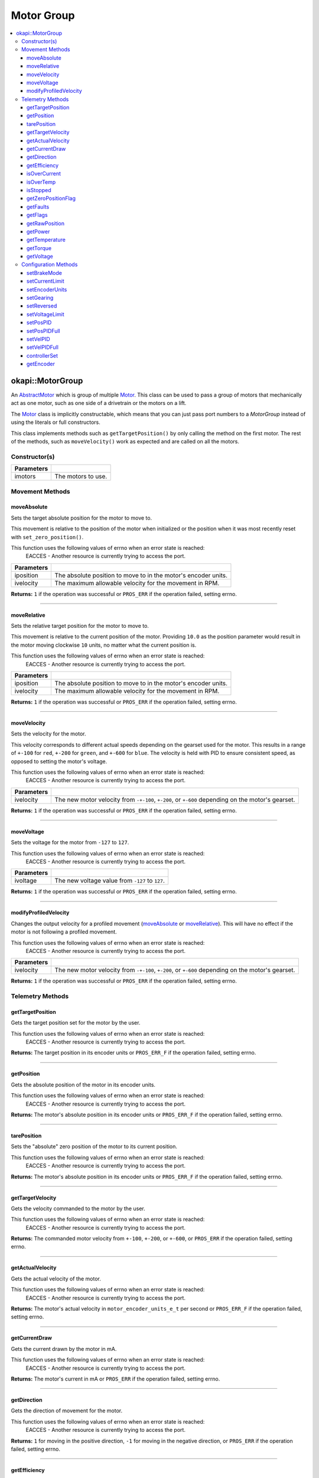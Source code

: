 ===========
Motor Group
===========

.. contents:: :local:

okapi::MotorGroup
=================

An `AbstractMotor <abstract-abstract-motor.html>`_ which is group of multiple
`Motor <motor.html>`_. This class can be used to pass a group of motors that mechanically act as
one motor, such as one side of a drivetrain or the motors on a lift.

The `Motor <motor.html>`_ class is implicitly constructable, which means that you can just pass
port numbers to a `MotorGroup` instead of using the literals or full constructors.

This class implements methods such as ``getTargetPosition()`` by only calling the method on the
first motor. The rest of the methods, such as ``moveVelocity()`` work as expected and are called on
all the motors.

Constructor(s)
--------------

.. tabs ::
   .. tab :: Prototype
      .. highlight:: cpp
      ::

        MotorGroup(const std::initializer_list<Motor> &imotors)

   .. tab :: Example
      .. highlight:: cpp
      ::

        void opcontrol() {
          using namespace okapi::literals;

          // Two motors in ports 1 and 2 grouped together
          okapi::MotorGroup group1({1, 2});
          okapi::MotorGroup group2({1_mtr, 2_mtr});
          okapi::MotorGroup group3({Motor(1), Motor(2)});
        }

=============== ===================================================================
 Parameters
=============== ===================================================================
 imotors         The motors to use.
=============== ===================================================================

Movement Methods
----------------

moveAbsolute
~~~~~~~~~~~~

Sets the target absolute position for the motor to move to.

This movement is relative to the position of the motor when initialized or the position when it was
most recently reset with ``set_zero_position()``.

This function uses the following values of errno when an error state is reached:
  EACCES - Another resource is currently trying to access the port.

.. tabs ::
   .. tab :: Prototype
      .. highlight:: cpp
      ::

        virtual std::int32_t moveAbsolute(const double iposition, const std::int32_t ivelocity) const override

=============== ===================================================================
 Parameters
=============== ===================================================================
 iposition        The absolute position to move to in the motor's encoder units.
 ivelocity        The maximum allowable velocity for the movement in RPM.
=============== ===================================================================

**Returns:** ``1`` if the operation was successful or ``PROS_ERR`` if the operation failed,
setting errno.

----

moveRelative
~~~~~~~~~~~~

Sets the relative target position for the motor to move to.

This movement is relative to the current position of the motor. Providing ``10.0`` as the position
parameter would result in the motor moving clockwise ``10`` units, no matter what the current
position is.

This function uses the following values of errno when an error state is reached:
  EACCES - Another resource is currently trying to access the port.

.. tabs ::
   .. tab :: Prototype
      .. highlight:: cpp
      ::

        virtual std::int32_t moveRelative(const double iposition, const std::int32_t ivelocity) const override

=============== ===================================================================
 Parameters
=============== ===================================================================
 iposition        The absolute position to move to in the motor's encoder units.
 ivelocity        The maximum allowable velocity for the movement in RPM.
=============== ===================================================================

**Returns:** ``1`` if the operation was successful or ``PROS_ERR`` if the operation failed,
setting errno.

----

moveVelocity
~~~~~~~~~~~~

Sets the velocity for the motor.

This velocity corresponds to different actual speeds depending on the gearset used for the motor.
This results in a range of ``+-100`` for ``red``, ``+-200`` for
``green``, and ``+-600`` for ``blue``. The velocity is held with PID to
ensure consistent speed, as opposed to setting the motor's voltage.

This function uses the following values of errno when an error state is reached:
  EACCES - Another resource is currently trying to access the port.

.. tabs ::
   .. tab :: Prototype
      .. highlight:: cpp
      ::

        virtual std::int32_t moveVelocity(const std::int16_t ivelocity) const override

=============== ===================================================================
 Parameters
=============== ===================================================================
 ivelocity       The new motor velocity from ``-+-100``, ``+-200``, or ``+-600`` depending on the motor's gearset.
=============== ===================================================================

**Returns:** ``1`` if the operation was successful or ``PROS_ERR`` if the operation failed,
setting errno.

----

moveVoltage
~~~~~~~~~~~

Sets the voltage for the motor from ``-127`` to ``127``.

This function uses the following values of errno when an error state is reached:
  EACCES - Another resource is currently trying to access the port.

.. tabs ::
   .. tab :: Prototype
      .. highlight:: cpp
      ::

        virtual std::int32_t moveVoltage(const std::int16_t ivoltage) const override

=============== ===================================================================
 Parameters
=============== ===================================================================
 ivoltage        The new voltage value from ``-127`` to ``127``.
=============== ===================================================================

**Returns:** ``1`` if the operation was successful or ``PROS_ERR`` if the operation failed,
setting errno.

----

modifyProfiledVelocity
~~~~~~~~~~~~~~~~~~~~~~

Changes the output velocity for a profiled movement (`moveAbsolute`_ or `moveRelative`_). This will
have no effect if the motor is not following a profiled movement.

This function uses the following values of errno when an error state is reached:
  EACCES - Another resource is currently trying to access the port.

.. tabs ::
   .. tab :: Prototype
      .. highlight:: cpp
      ::

        virtual std::int32_t modifyProfiledVelocity(std::int32_t ivelocity) const override

=============== ===================================================================
 Parameters
=============== ===================================================================
 ivelocity       The new motor velocity from ``-+-100``, ``+-200``, or ``+-600`` depending on the motor's gearset.
=============== ===================================================================

**Returns:** ``1`` if the operation was successful or ``PROS_ERR`` if the operation failed,
setting errno.

Telemetry Methods
-----------------

getTargetPosition
~~~~~~~~~~~~~~~~~

Gets the target position set for the motor by the user.

This function uses the following values of errno when an error state is reached:
  EACCES - Another resource is currently trying to access the port.

.. tabs ::
   .. tab :: Prototype
      .. highlight:: cpp
      ::

        virtual double getTargetPosition() const override

**Returns:** The target position in its encoder units or ``PROS_ERR_F`` if the operation failed,
setting errno.

----

getPosition
~~~~~~~~~~~

Gets the absolute position of the motor in its encoder units.

This function uses the following values of errno when an error state is reached:
  EACCES - Another resource is currently trying to access the port.

.. tabs ::
   .. tab :: Prototype
      .. highlight:: cpp
      ::

        virtual double getPosition() const override

**Returns:** The motor's absolute position in its encoder units or ``PROS_ERR_F`` if the operation
failed, setting errno.

----

tarePosition
~~~~~~~~~~~~

Sets the "absolute" zero position of the motor to its current position.

This function uses the following values of errno when an error state is reached:
  EACCES - Another resource is currently trying to access the port.

.. tabs ::
   .. tab :: Prototype
      .. highlight:: cpp
      ::

        virtual std::int32_t tarePosition() const override

**Returns:** The motor's absolute position in its encoder units or ``PROS_ERR_F`` if the operation
failed, setting errno.

----

getTargetVelocity
~~~~~~~~~~~~~~~~~

Gets the velocity commanded to the motor by the user.

This function uses the following values of errno when an error state is reached:
  EACCES - Another resource is currently trying to access the port.

.. tabs ::
   .. tab :: Prototype
      .. highlight:: cpp
      ::

        virtual std::int32_t getTargetVelocity() const override

**Returns:** The commanded motor velocity from ``+-100``, ``+-200``, or ``+-600``, or ``PROS_ERR``
if the operation failed, setting errno.

----

getActualVelocity
~~~~~~~~~~~~~~~~~

Gets the actual velocity of the motor.

This function uses the following values of errno when an error state is reached:
  EACCES - Another resource is currently trying to access the port.

.. tabs ::
   .. tab :: Prototype
      .. highlight:: cpp
      ::

        virtual double getActualVelocity() const override

**Returns:** The motor's actual velocity in ``motor_encoder_units_e_t`` per second or
``PROS_ERR_F`` if the operation failed, setting errno.

----

getCurrentDraw
~~~~~~~~~~~~~~

Gets the current drawn by the motor in mA.

This function uses the following values of errno when an error state is reached:
  EACCES - Another resource is currently trying to access the port.

.. tabs ::
   .. tab :: Prototype
      .. highlight:: cpp
      ::

        virtual std::int32_t getCurrentDraw() const override

**Returns:** The motor's current in mA or ``PROS_ERR`` if the operation failed, setting errno.

----

getDirection
~~~~~~~~~~~~

Gets the direction of movement for the motor.

This function uses the following values of errno when an error state is reached:
  EACCES - Another resource is currently trying to access the port.

.. tabs ::
   .. tab :: Prototype
      .. highlight:: cpp
      ::

        virtual std::int32_t getDirection() const override

**Returns:** ``1`` for moving in the positive direction, ``-1`` for moving in the negative
direction, or ``PROS_ERR`` if the operation failed, setting errno.

----

getEfficiency
~~~~~~~~~~~~~

Gets the efficiency of the motor in percent.

An efficiency of 100% means that the motor is moving electrically while drawing no electrical
power, and an efficiency of 0% means that the motor is drawing power but not moving.

This function uses the following values of errno when an error state is reached:
  EACCES - Another resource is currently trying to access the port.

.. tabs ::
   .. tab :: Prototype
      .. highlight:: cpp
      ::

        virtual double getEfficiency() const override

**Returns:** The motor's efficiency in percent or ``PROS_ERR`` if the operation failed,
setting errno.

----

isOverCurrent
~~~~~~~~~~~~~

Checks if the motor is drawing over its current limit.

This function uses the following values of errno when an error state is reached:
  EACCES - Another resource is currently trying to access the port.

.. tabs ::
   .. tab :: Prototype
      .. highlight:: cpp
      ::

        virtual std::int32_t isOverCurrent() const override

**Returns:** ``1`` if the motor's current limit is being exceeded and ``0`` if the current limit
is not exceeded, or ``PROS_ERR`` if the operation failed, setting errno.

----

isOverTemp
~~~~~~~~~~

Checks if the motor's temperature is above its limit.

This function uses the following values of errno when an error state is reached:
  EACCES - Another resource is currently trying to access the port.

.. tabs ::
   .. tab :: Prototype
      .. highlight:: cpp
      ::

        virtual std::int32_t isOverTemp() const override

**Returns:** ``1`` if the temperature limit is exceeded and ``0`` if the the temperature is below
the limit, or ``PROS_ERR`` if the operation failed, setting errno.

----

isStopped
~~~~~~~~~

Checks if the motor is stopped.

This function uses the following values of errno when an error state is reached:
  EACCES - Another resource is currently trying to access the port.

.. tabs ::
   .. tab :: Prototype
      .. highlight:: cpp
      ::

        virtual std::int32_t isStopped() const override

**Returns:** ``1`` if the motor is not moving, ``0`` if the motor is moving, or ``PROS_ERR`` if
the operation failed, setting errno.

----

getZeroPositionFlag
~~~~~~~~~~~~~~~~~~~

Checks if the motor is at its zero position.

Although this function forwards data from the motor, the motor presently does not provide any
value. This function returns PROS_ERR with errno set to ENOSYS.

.. tabs ::
   .. tab :: Prototype
      .. highlight:: cpp
      ::

        virtual std::int32_t getZeroPositionFlag() const override

**Returns:** ``1`` if the motor is at zero absolute position, ``0`` if the motor has moved from
its absolute zero, or ``PROS_ERR`` if the operation failed, setting errno.

----

getFaults
~~~~~~~~~

Gets the faults experienced by the motor.

This function uses the following values of errno when an error state is reached:
  EACCES - Another resource is currently trying to access the port.

.. tabs ::
   .. tab :: Prototype
      .. highlight:: cpp
      ::

        virtual uint32_t getFaults() const override

**Returns:** A currently unknown bitfield containing the motor's faults.
``0b00000100`` = Current Limit Hit

----

getFlags
~~~~~~~~

Gets the flags set by the motor's operation.

This function uses the following values of errno when an error state is reached:
  EACCES - Another resource is currently trying to access the port.

.. tabs ::
   .. tab :: Prototype
      .. highlight:: cpp
      ::

        virtual uint32_t getFlags() const override

**Returns:** A currently unknown bitfield containing the motor's flags. These seem to be unrelated
to the individual ``get_specific_flag`` functions

----

getRawPosition
~~~~~~~~~~~~~~

Gets the raw encoder count of the motor at a given timestamp.

This function uses the following values of errno when an error state is reached:
  EACCES - Another resource is currently trying to access the port.

.. tabs ::
   .. tab :: Prototype
      .. highlight:: cpp
      ::

        virtual std::int32_t getRawPosition(std::uint32_t *timestamp) const override;

=============== ===================================================================
 Parameters
=============== ===================================================================
 timestamp       A pointer to a time in milliseconds for which the encoder count will be returned. If ``NULL``, the timestamp at which the encoder count was read will not be supplied
=============== ===================================================================

**Returns:** The raw encoder count at the given timestamp or ``PROS_ERR`` if
the operation failed, setting errno.

----

getPower
~~~~~~~~

Gets the power drawn by the motor in Watts.

This function uses the following values of errno when an error state is reached:
  EACCES - Another resource is currently trying to access the port.

.. tabs ::
   .. tab :: Prototype
      .. highlight:: cpp
      ::

        virtual double getPower() const override;

**Returns:** The motor's power draw in Watts or ``PROS_ERR`` if
the operation failed, setting errno.

----

getTemperature
~~~~~~~~~~~~~~

Gets the temperature of the motor in degrees Celsius.

This function uses the following values of errno when an error state is reached:
  EACCES - Another resource is currently trying to access the port.

.. tabs ::
   .. tab :: Prototype
      .. highlight:: cpp
      ::

        virtual double getTemperature() const override;

**Returns:** The motor's temperature in degrees Celsius or ``PROS_ERR`` if
the operation failed, setting errno.

----

getTorque
~~~~~~~~~

Gets the torque generated by the motor in Newton Metres (Nm).

This function uses the following values of errno when an error state is reached:
  EACCES - Another resource is currently trying to access the port.

.. tabs ::
   .. tab :: Prototype
      .. highlight:: cpp
      ::

        virtual double getTorque() const override;

**Returns:** The motor's torque in Nm or ``PROS_ERR`` if
the operation failed, setting errno.

----

getVoltage
~~~~~~~~~~

Gets the voltage delivered to the motor in millivolts.

This function uses the following values of errno when an error state is reached:
  EACCES - Another resource is currently trying to access the port.

.. tabs ::
   .. tab :: Prototype
      .. highlight:: cpp
      ::

        virtual std::int32_t getVoltage() const override;

**Returns:** The motor's voltage in mV or ``PROS_ERR`` if
the operation failed, setting errno.

Configuration Methods
---------------------

setBrakeMode
~~~~~~~~~~~~

Sets one of ``AbstractMotor::brakeMode`` to the motor.

This function uses the following values of errno when an error state is reached:
  EACCES - Another resource is currently trying to access the port.

.. tabs ::
   .. tab :: Prototype
      .. highlight:: cpp
      ::

        virtual std::int32_t setBrakeMode(const AbstractMotor::brakeMode imode) override

=============== ===================================================================
 Parameters
=============== ===================================================================
 imode           The new motor brake mode.
=============== ===================================================================

**Returns:** ``1`` if the operation was successful or ``PROS_ERR`` if the operation failed,
setting errno.

----

setCurrentLimit
~~~~~~~~~~~~~~~

Sets the current limit for the motor in mA.

This function uses the following values of errno when an error state is reached:
  EACCES - Another resource is currently trying to access the port.

.. tabs ::
   .. tab :: Prototype
      .. highlight:: cpp
      ::

        virtual std::int32_t setCurrentLimit(const std::int32_t ilimit) const override

=============== ===================================================================
 Parameters
=============== ===================================================================
 ilimit          The new current limit in mA.
=============== ===================================================================

**Returns:** ``1`` if the operation was successful or ``PROS_ERR`` if the operation failed,
setting errno.

----

setEncoderUnits
~~~~~~~~~~~~~~~

Sets one of ``AbstractMotor::encoderUnits`` for the motor encoder.

This function uses the following values of errno when an error state is reached:
  EACCES - Another resource is currently trying to access the port.

.. tabs ::
   .. tab :: Prototype
      .. highlight:: cpp
      ::

        virtual std::int32_t setEncoderUnits(const AbstractMotor::encoderUnits iunits) override

=============== ===================================================================
 Parameters
=============== ===================================================================
 iunits          The new motor encoder units.
=============== ===================================================================

**Returns:** ``1`` if the operation was successful or ``PROS_ERR`` if the operation failed,
setting errno.

----

setGearing
~~~~~~~~~~

Sets one of ``AbstractMotor::gearset`` for the motor.

This function uses the following values of errno when an error state is reached:
  EACCES - Another resource is currently trying to access the port.

.. tabs ::
   .. tab :: Prototype
      .. highlight:: cpp
      ::

        virtual std::int32_t setGearing(const AbstractMotor::gearset igearset) override

=============== ===================================================================
 Parameters
=============== ===================================================================
 igearset        The new motor gearset.
=============== ===================================================================

**Returns:** ``1`` if the operation was successful or ``PROS_ERR`` if the operation failed,
setting errno.

----

setReversed
~~~~~~~~~~~

Sets the reverse flag for the motor.

This will invert its movements and the values returned for its position.

This function uses the following values of errno when an error state is reached:
  EACCES - Another resource is currently trying to access the port.

.. tabs ::
   .. tab :: Prototype
      .. highlight:: cpp
      ::

        virtual std::int32_t setReversed(const bool ireverse) const override

=============== ===================================================================
 Parameters
=============== ===================================================================
 ireverse        ``true`` reverses the motor, ``false`` is default.
=============== ===================================================================

**Returns:** ``1`` if the operation was successful or ``PROS_ERR`` if the operation failed,
setting errno.

----

setVoltageLimit
~~~~~~~~~~~~~~~

Sets the voltage limit for the motor in Volts.

This function uses the following values of errno when an error state is reached:
  EACCES - Another resource is currently trying to access the port.

.. tabs ::
   .. tab :: Prototype
      .. highlight:: cpp
      ::

        virtual std::int32_t setVoltageLimit(const std::int32_t ilimit) const override

=============== ===================================================================
 Parameters
=============== ===================================================================
 ilimit          The new voltage limit in Volts.
=============== ===================================================================

**Returns:** ``1`` if the operation was successful or ``PROS_ERR`` if the operation failed,
setting errno.

----

setPosPID
~~~~~~~~~

Sets new PID constants.

.. tabs ::
   .. tab :: Prototype
      .. highlight:: cpp
      ::

        virtual std::int32_t setPosPID(double ikF, double ikP, double ikI, double ikD) const override

=============== ===================================================================
Parameters
=============== ===================================================================
 ikF             The feed-forward constant.
 ikP             The proportional constant.
 ikI             The integral constant.
 ikD             The derivative constant.
=============== ===================================================================

**Returns:** ``1`` if the operation was successful or ``PROS_ERR`` if the operation failed,
setting errno.

----

setPosPIDFull
~~~~~~~~~~~~~

Sets new PID constants.

.. tabs ::
   .. tab :: Prototype
      .. highlight:: cpp
      ::

        virtual std::int32_t setPosPID(double ikF, double ikP, double ikI, double ikD,
                                       double ifilter, double ilimit, double ithreshold, double iloopSpeed) const override

=============== ===================================================================
Parameters
=============== ===================================================================
 ikF             The feed-forward constant.
 ikP             The proportional constant.
 ikI             The integral constant.
 ikD             The derivative constant.
 ifilter         A constant used for filtering the profile acceleration.
 ilimit          The integral limit.
 ithreshold      The threshold for determining if a position movement has reached its goal.
 iloopSpeed      The rate at which the PID computation is run (in ms).
=============== ===================================================================

**Returns:** ``1`` if the operation was successful or ``PROS_ERR`` if the operation failed,
setting errno.

----

setVelPID
~~~~~~~~~

Sets new PID constants.

.. tabs ::
   .. tab :: Prototype
      .. highlight:: cpp
      ::

        virtual std::int32_t setPosPID(double ikF, double ikP, double ikI, double ikD) const override

=============== ===================================================================
Parameters
=============== ===================================================================
 ikF             The feed-forward constant.
 ikP             The proportional constant.
 ikI             The integral constant.
 ikD             The derivative constant.
=============== ===================================================================

**Returns:** ``1`` if the operation was successful or ``PROS_ERR`` if the operation failed,
setting errno.

----

setVelPIDFull
~~~~~~~~~~~~~

Sets new PID constants.

.. tabs ::
   .. tab :: Prototype
      .. highlight:: cpp
      ::

        virtual std::int32_t setPosPID(double ikF, double ikP, double ikI, double ikD,
                                       double ifilter, double ilimit, double ithreshold, double iloopSpeed) const override

=============== ===================================================================
Parameters
=============== ===================================================================
 ikF             The feed-forward constant.
 ikP             The proportional constant.
 ikI             The integral constant.
 ikD             The derivative constant.
 ifilter         A constant used for filtering the profile acceleration.
 ilimit          The integral limit.
 ithreshold      The threshold for determining if a position movement has reached its goal.
 iloopSpeed      The rate at which the PID computation is run (in ms).
=============== ===================================================================

**Returns:** ``1`` if the operation was successful or ``PROS_ERR`` if the operation failed,
setting errno.

----

controllerSet
~~~~~~~~~~~~~

Writes the value of the controller output. This method might be automatically called in another
thread by the controller. The range of input values is expected to be [-1, 1].

.. tabs ::
   .. tab :: Prototype
      .. highlight:: cpp
      ::

        virtual void controllerSet(const double ivalue) override

=============== ===================================================================
Parameters
=============== ===================================================================
 ivalue          The controller's output in the range [-1, 1].
=============== ===================================================================

----

getEncoder
~~~~~~~~~~

Returns the encoder associated with this motor.

.. tabs ::
   .. tab :: Prototype
      .. highlight:: cpp
      ::

        virtual std::shared_ptr<ContinuousRotarySensor> getEncoder() const override

**Returns:** The encoder associated with this motor.

